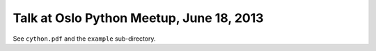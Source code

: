 Talk at Oslo Python Meetup, June 18, 2013
=========================================

See ``cython.pdf`` and the ``example`` sub-directory.
